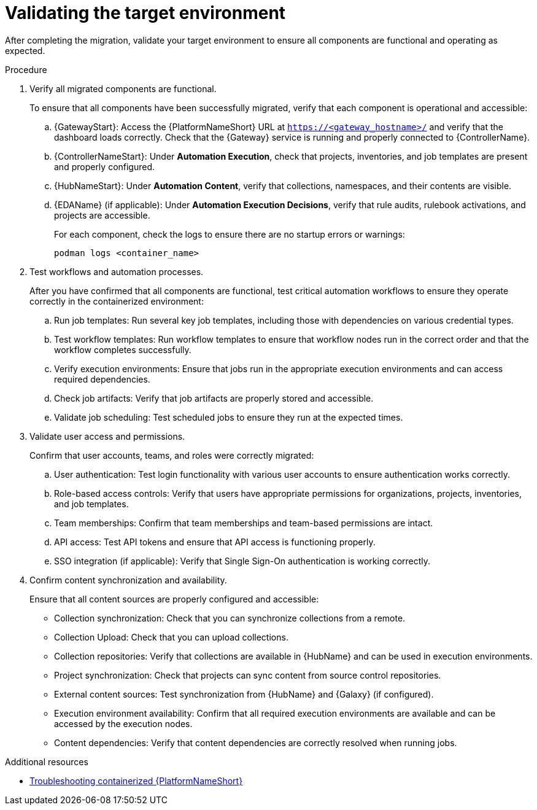 :_mod-docs-content-type: PROCEDURE

[id="containerized-validation"]
= Validating the target environment

[role="_abstract"]
After completing the migration, validate your target environment to ensure all components are functional and operating as expected.

.Procedure
. Verify all migrated components are functional.
+
To ensure that all components have been successfully migrated, verify that each component is operational and accessible:
+
.. {GatewayStart}: Access the {PlatformNameShort} URL at `https://<gateway_hostname>/` and verify that the dashboard loads correctly. Check that the {Gateway} service is running and properly connected to {ControllerName}.
.. {ControllerNameStart}: Under *Automation Execution*, check that projects, inventories, and job templates are present and properly configured.
.. {HubNameStart}: Under *Automation Content*, verify that collections, namespaces, and their contents are visible.
.. {EDAName} (if applicable): Under *Automation Execution Decisions*, verify that rule audits, rulebook activations, and projects are accessible.
+
For each component, check the logs to ensure there are no startup errors or warnings:
+
----
podman logs <container_name>
----

. Test workflows and automation processes.
+
After you have confirmed that all components are functional, test critical automation workflows to ensure they operate correctly in the containerized environment:
+
.. Run job templates: Run several key job templates, including those with dependencies on various credential types.
.. Test workflow templates: Run workflow templates to ensure that workflow nodes run in the correct order and that the workflow completes successfully.
.. Verify execution environments: Ensure that jobs run in the appropriate execution environments and can access required dependencies.
.. Check job artifacts: Verify that job artifacts are properly stored and accessible.
.. Validate job scheduling: Test scheduled jobs to ensure they run at the expected times.

. Validate user access and permissions.
+
Confirm that user accounts, teams, and roles were correctly migrated:
+
.. User authentication: Test login functionality with various user accounts to ensure authentication works correctly.
.. Role-based access controls: Verify that users have appropriate permissions for organizations, projects, inventories, and job templates.
.. Team memberships: Confirm that team memberships and team-based permissions are intact.
.. API access: Test API tokens and ensure that API access is functioning properly.
.. SSO integration (if applicable): Verify that Single Sign-On authentication is working correctly.

. Confirm content synchronization and availability.
+
Ensure that all content sources are properly configured and accessible:
+
** Collection synchronization: Check that you can synchronize collections from a remote.
** Collection Upload: Check that you can upload collections.
** Collection repositories: Verify that collections are available in {HubName} and can be used in execution environments.
** Project synchronization: Check that projects can sync content from source control repositories.
** External content sources: Test synchronization from {HubName} and {Galaxy} (if configured).
** Execution environment availability: Confirm that all required execution environments are available and can be accessed by the execution nodes.
** Content dependencies: Verify that content dependencies are correctly resolved when running jobs.

[role="_additional-resources"]
.Additional resources
* link:{URLContainerizedInstall}/troubleshooting-containerized-ansible-automation-platform[Troubleshooting containerized {PlatformNameShort}]
